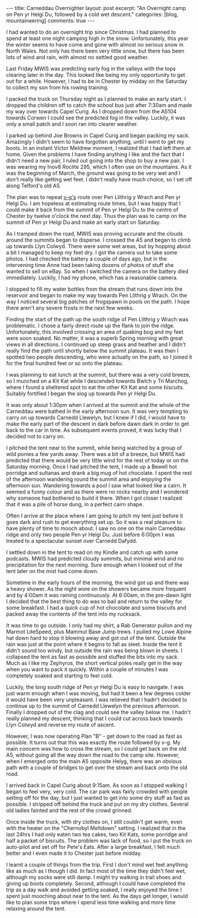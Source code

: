 #+STARTUP: showall indent
#+STARTUP: hidestars
#+BEGIN_HTML
---
title: Carneddau Overnighter
layout: post
excerpt: "An Overnight camp on Pen yr Helgi Du, followed by a cold wet
descent."
categories: [blog, mountaineering]
comments: true
---
#+END_HTML

I had wanted to do an overnight trip since Christmas. I had planned to
spend at least one night camping high in the snow. Unfortunately, this
year the winter seems to have come and gone with almost no serious
snow in North Wales. Not only has there been very little snow, but
there has been lots of wind and rain, with almost no settled good
weather.

Last Friday MWIS was predicting early fog in the valleys with the tops
clearing later in the day. This looked like being my only opportunity
to get out for a while. However, I had to be in Chester by midday on
the Saturday to collect my son from his rowing training.

#+BEGIN_HTML
<div class="photofloatr">
<a class="fancybox-thumb" rel="fancybox-thumb"  title="Gallt yr Ogof." href="/images/2012-03-carned/02032012265.jpg"><img
alt="example1" width="200" alt="Wild ponies." title="Gallt yr Ogof." src="/images/2012-03-carned/02032012265.jpg" /></a>

</div>
#+END_HTML


I packed the truck on Thursday night as I planned to make an early
start. I dropped the children off to catch the school bus just after
7:30am and made my way over towards Capel Curig. As I dropped down
from the A5104 towards Corwen I could see the predicted fog in the
valley. Luckily, it was only a small patch and I soon ran into clearer
weather.


I parked up behind Joe Browns in Capel Curig and began packing my
sack. Amazingly I didn't seem to have forgotten anything, until I went
to get my boots. In an instant Victor Meldrew moment, I realized that
I had left them at home. Given the problems I have finding anything I
like and the fact that I didn't need a new pair, I ruled out going
into the shop to buy a new pair. I was wearing my Inov8 Roclite 295,
which I often use on the mountains. As it was the beginning of March,
the ground was going to be very wet and I don't really like getting
wet feet. I didn't really have much choice, so I set off along
Telford's old A5.

#+BEGIN_HTML
<div class="photofloatl">
<a class="fancybox-thumb" rel="fancybox-thumb"  title="Cloud Clearing from Pen Llithrig y Wrach and Pen yr Helgi Du." href="/images/2012-03-carned/02032012266.jpg"><img
alt="example1" width="200" alt="Cloud Clearing from Pen Llithrig y Wrach and Pen yr Helgi Du." title="Cloud Clearing from Pen Llithrig y Wrach and Pen yr Helgi Du." src="/images/2012-03-carned/02032012266.jpg" /></a>

</div>
#+END_HTML


The plan was to repeat [[http://v-g.me.uk/Trips/T0956/T0956.htm][v-g's]] route over Pen Llithrig y Wrach and Pen
yr Helgi Du. I am hopeless at estimating route times, but I was happy
that I could make it back from the summit of Pen yr Helgi Du to the
centre of Chester by twelve o'clock the next day. Thus the plan was to
camp on the summit of Pen yr Helgi Du and make an early start on
Saturday.

#+BEGIN_HTML
<div class="photofloatr">
<a class="fancybox-thumb" rel="fancybox-thumb"  title="Tryfan and the Glyders." href="/images/2012-03-carned/02032012267.jpg"><img
alt="example1" width="200" alt="Tryfan and the Glyders." title="Gallt yr Ogof." src="/images/2012-03-carned/02032012267.jpg" /></a>

</div>
#+END_HTML


As I tramped down the road, MWIS was proving accurate and the clouds
around the summits began to disperse. I crossed the A5 and began to
climb up towards Llyn Colwyd. There were some wet areas, but by
hopping about a bit I managed to keep my feet dry. I got the camera
out to take some photos. I had checked the battery a couple of days
ago, but in the intervening time Anne had been taking dozens of photos
of stuff she wanted to sell on eBay. So when I switched the camera on
the battery died immediately. Luckily, I had my phone, which has a
reasonable camera.

#+BEGIN_HTML
<div class="photofloatr">
<a class="fancybox-thumb" rel="fancybox-thumb"  title="Llyn Colwyd." href="/images/2012-03-carned/02032012269.jpg"><img
alt="example1" width="200" alt="Llyn Colwyd." title="Llyn Colwyd." src="/images/2012-03-carned/02032012269.jpg" /></a>

</div>
#+END_HTML


I stopped to fill my water bottles from the stream that runs down into
the reservoir and began to make my way towards Pen Llithrig y
Wrach. On the way I noticed several big patches of frogspawn in pools
on the path. I hope there aren't any severe frosts in the next few
weeks.

Finding the start of the path up the south ridge of Pen Llithrig y
Wrach was problematic. I chose a fairly direct route up the flank to
join the ridge. Unfortunately, this involved crossing an area of
quaking bog and my feet were soon soaked. No matter, it was a superb
Spring morning with great views in all directions.  I continued up
steep grass and heather and I didn't really find the path until
shortly below the summit plateau. It was then I spotted two people
descending, who were actually on the path, so I joined it for the
final hundred feet or so onto the plateau.

#+BEGIN_HTML
<div class="photofloatr">
<a class="fancybox-thumb" rel="fancybox-thumb"  title="Frogspawn." href="/images/2012-03-carned/02032012272.jpg"><img
alt="example1" width="200" alt="Frogspawn." title="Frogspawn." src="/images/2012-03-carned/02032012272.jpg" /></a>

</div>
#+END_HTML


I was planning to eat lunch at the summit, but there was a very cold
breeze, so I munched on a Kit Kat while I descended towards Bwlch y
Tri Marchog, where I found a sheltered spot to eat the other Kit Kat
and some biscuits. Suitably fortified I began the slog up towards Pen
yr Helgi Du.

It was only about 1:30pm when I arrived at the summit and the whole of
the Carneddau were bathed in the early afternoon sun. It was very
tempting to carry on up towards Carnedd Llewelyn, but I knew if I did,
I would have to make the early part of the descent in dark before dawn
dark in order to get back to the car in time. As subsequent events
proved, it was lucky that I decided not to carry on.

#+BEGIN_HTML
<div class="photofloatr">
<a class="fancybox-thumb" rel="fancybox-thumb"  title="Pen Llithrig y
Wrach." href="/images/2012-03-carned/02032012276.jpg"><img
alt="example1" width="200" alt="Pen Llithrig y
Wrach." title="Pen Llithrig y
Wrach." src="/images/2012-03-carned/02032012276.jpg" /></a>

</div>
#+END_HTML


I pitched the tent near to the summit, while being watched by a group
of wild ponies a few yards away. There was a bit of a breeze, but MWIS
had predicted that there would be very little wind for the rest of
today or on the Saturday morning. Once I had pitched the tent, I made
up a Bewell hot porridge and sultanas and drank a big mug of hot
chocolate. I spent the rest of the afternoon wandering round the
summit area and enjoying the afternoon sun. Wandering towards a pool I
saw what looked like a cairn. It seemed a funny colour and as there
were no rocks nearby and I wondered why someone had bothered to build
it there. When I got closer I realized that it was a pile of horse
dung, in a perfect cairn shape.

#+BEGIN_HTML
<div class="photofloatr">
<a class="fancybox-thumb" rel="fancybox-thumb"  title="Cwm Eigiau." href="/images/2012-03-carned/02032012281.jpg"><img
alt="example1" width="200" alt="Cwm Eigiau." title="Cwm Eigiau." src="/images/2012-03-carned/02032012281.jpg" /></a>

</div>
#+END_HTML


Often I arrive at the place where I am going to pitch my tent just
before it goes dark and rush to get everything set up. So it was a
real pleasure to have plenty of time to mooch about. I saw no one on
the main Carneddau ridge and only two people Pen yr Helgi Du. Just
before 6:00pm I was treated to a spectacular sunset over Carnedd Dafydd.

I settled down in the tent to read on my Kindle and catch up with some
podcasts. MWIS had predicted cloudy summits, but minimal wind and no
precipitation for the next morning. Sure enough when I looked out of
the tent later on the mist had come down.

#+BEGIN_HTML
<div class="photofloatr">
<a class="fancybox-thumb" rel="fancybox-thumb"  title="Wild Ponies in the Distance." href="/images/2012-03-carned/02032012286.jpg"><img
alt="example1" width="200" alt="Wild Ponies in the Distance." title="Wild Ponies in the Distance." src="/images/2012-03-carned/02032012286.jpg" /></a>

</div>
#+END_HTML


Sometime in the early hours of the morning, the wind got up and there
was a heavy shower. As the night wore on the showers became more
frequent and by 4:00am it was raining continuously. At 6:00am, in the
pre-dawn light I decided that the best thing to do was to bail and
return to the valley for some breakfast. I had a quick cup of hot
chocolate and some biscuits and packed away the contents of the tent
into my rucksack.

#+BEGIN_HTML
<div class="photofloatr">
<a class="fancybox-thumb" rel="fancybox-thumb"  title="Zephyros on Pen yr Helgi Du." href="/images/2012-03-carned/02032012288.jpg"><img
alt="example1" width="200" alt="Zephyros on Pen yr Helgi Du." title="Zephyros on Pen yr Helgi Du." src="/images/2012-03-carned/02032012288.jpg" /></a>

</div>
#+END_HTML


It was time to go outside. I only had my shirt, a Rab Generator pullon
and my Marmot LiteSpeed, plus Mammut Base Jump trews. I pulled my
Lowe Alpine hat down hard to stop it blowing away and got out of the
tent. Outside the rain was just at the point where it begins to fall
as sleet. Inside the tent it didn't sound too windy, but outside the
rain was being blown in sheets. I collapsed the tent as fast as
possible and stuffed the bits into my sack. Much as I like my Zephyros,
the short vertical poles really get in the way when you want to
pack it quickly. Within a couple of minutes I was completely soaked
and starting to feel cold.

Luckily, the long south ridge of Pen yr Helgi Du is easy to
navigate. I was just warm enough when I was moving, but had it been a
few degrees colder it would have been very unpleasant. I was relieved
that I hadn't decided to continue up to the summit of Carnedd Llewelyn
the previous afternoon. Finally I dropped out of the clag and could
see the valley below me. I hadn't really planned my descent, thinking
that I could cut across back towards Llyn Colwyd and reverse my route
of ascent.

#+BEGIN_HTML
<div class="photofloatr">
<a class="fancybox-thumb" rel="fancybox-thumb"  title="Craig yr Ysfa and Carnedd Llewelyn." href="/images/2012-03-carned/02032012293.jpg"><img
alt="example1" width="200" alt="Craig yr Ysfa and Carnedd Llewelyn." title="Craig yr Ysfa and Carnedd Llewelyn." src="/images/2012-03-carned/02032012293.jpg" /></a>

</div>
#+END_HTML


However, I was now operating Plan "B" - get down to the road as fast
as possible. It turns out that this was exactly the route followed by
v-g. My main concern was how to cross the stream, so I could get back
on the old A5, without going all the way down the road to the camp
site. However, when I emerged onto the main A5 opposite Helyg, there
was an obvious path with a couple of bridges to get over the stream
and back onto the old road.

I arrived back in Capel Curig about 9:15am. As soon as I stopped
walking I began to feel very, very cold. The car park was fairly
crowded with people setting off for the day, but I just wanted to get
into some dry stuff as fast as possible. I stripped off behind the
truck and put on my dry clothes. Several old ladies fainted and the
rest of the crowd grinned.

#+BEGIN_HTML
<div class="photofloatr">
<a class="fancybox-thumb" rel="fancybox-thumb"  title="Sunset over Carnedd Dafydd." href="/images/2012-03-carned/02032012295.jpg"><img
alt="example1" width="200" alt="Sunset over Carnedd Dafydd." title="Sunset over Carnedd Dafydd." src="/images/2012-03-carned/02032012295.jpg" /></a>

</div>
#+END_HTML


Once inside the truck, with dry clothes on, I still couldn't get
warm, even with the heater on the "Chernobyl Meltdown" setting. I
realized that in the last 24hrs I had only eaten two tea cakes, two
Kit Kats, some porridge and half a packet of biscuits. The problem was
lack of food, so I put the truck on auto-pilot and set off for Pete's
Eats. After a large breakfast, I felt much better and I even made it
to Chester just before midday.

I learnt a couple of things from the trip. First I don't mind wet feet
anything like as much as I though I did. In fact most of the time they
didn't feel wet, although my socks were still damp. I might try
walking in trail shoes and giving up boots completely. Second,
although I could have completed the trip as a day walk and avoided
getting soaked, I really enjoyed the time I spent just mooching about
near to the tent. As the days get longer, I would like to plan some
trips where I spend less time walking and more time relaxing around
the tent.
